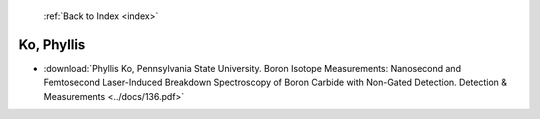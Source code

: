  :ref:`Back to Index <index>`

Ko, Phyllis
-----------

* :download:`Phyllis Ko, Pennsylvania State University. Boron Isotope Measurements: Nanosecond and Femtosecond Laser-Induced Breakdown Spectroscopy of Boron Carbide with Non-Gated Detection. Detection & Measurements <../docs/136.pdf>`

